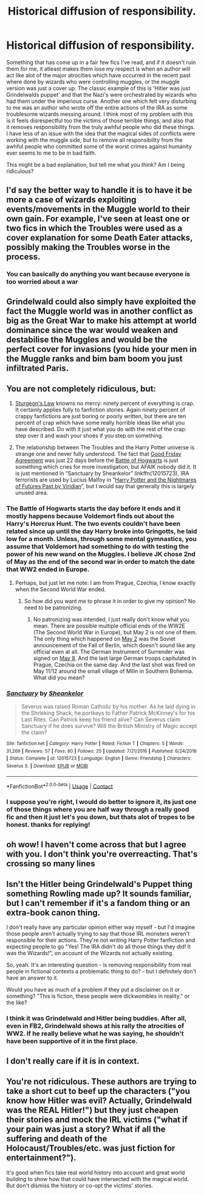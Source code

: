 #+TITLE: Historical diffusion of responsibility.

* Historical diffusion of responsibility.
:PROPERTIES:
:Author: Pholphin
:Score: 24
:DateUnix: 1602663794.0
:DateShort: 2020-Oct-14
:FlairText: Discussion
:END:
Something that has come up in a fair few fics I've read, and if it doesn't ruin them for me, it atleast makes them lose my respect is when an author will act like alot of the major atrocities which have occurred in the recent past where done by wizards who were controlling muggles, or the muggle version was just a cover up. The classic example of this is 'Hitler was just Grindelwalds puppet' and that the Nazi's were orchestrated by wizards who had them under the imperious curse. Another one which felt very disturbing to me was an author who wrote off the entire actions of the IRA as some troublesome wizards messing around. I think most of my problem with this is it feels disrespectful too the victims of those terrible things, and also that it removes responsibility from the truly awhful people who did these things. I have less of an issue with the idea that the magical sides of conflicts were working with the muggle side, but to remove all responsibility from the awhful people who committed some of the worst crimes against humanity ever seems to me to be in bad faith.

This might be a bad explanation, but tell me what you think? Am I being ridiculous?


** I'd say the better way to handle it is to have it be more a case of wizards exploiting events/movements in the Muggle world to their own gain. For example, I've seen at least one or two fics in which the Troubles were used as a cover explanation for some Death Eater attacks, possibly making the Troubles worse in the process.
:PROPERTIES:
:Author: WhosThisGeek
:Score: 13
:DateUnix: 1602685868.0
:DateShort: 2020-Oct-14
:END:

*** You can basically do anything you want because everyone is too worried about a war
:PROPERTIES:
:Author: BananaManV5
:Score: 1
:DateUnix: 1602787537.0
:DateShort: 2020-Oct-15
:END:


** Grindelwald could also simply have exploited the fact the Muggle world was in another conflict as big as the Great War to make his attempt at world dominance since the war would weaken and destabilise the Muggles and would be the perfect cover for invasions (you hide your men in the Muggle ranks and bim bam boom you just infiltrated Paris.
:PROPERTIES:
:Author: SnobbishWizard
:Score: 9
:DateUnix: 1602690452.0
:DateShort: 2020-Oct-14
:END:


** You are not *completely* ridiculous, but:

1. [[https://en.wikipedia.org/wiki/Sturgeon%27s_law][Sturgeon's Law]] knowns no mercy: ninety percent of everything is crap. It certainly applies fully to fanfiction stories. Again ninety percent of crappy fanfictions are just boring or poorly written, but there are ten percent of crap which have some really horrible ideas like what you have described. Do with it just what you do with the rest of the crap: step over it and wash your shoes if you step on something.

2. The relationship between The Troubles and the Harry Potter universe is strange one and never fully understood. The fact that [[https://youtu.be/j48XwoTeFC4][Good Friday Agreement]] was just 22 days before the [[https://harrypotter.fandom.com/wiki/Battle_of_Hogwarts][Battle of Hogwarts]] is just something which cries for more investigation, but AFAIK nobody did it. It is just mentioned in “Sanctuary by Sheankelor” linkffn(12015723), IRA terrorists are used by Lucius Malfoy in “[[https://viridian.fanficauthors.net/Harry_Potter_and_the_Nightmares_of_Futures_Past/index/][Harry Potter and the Nightmares of Futures Past by Viridian]]”, but I would say that generally this is largely unused area.
:PROPERTIES:
:Author: ceplma
:Score: 10
:DateUnix: 1602667743.0
:DateShort: 2020-Oct-14
:END:

*** The Battle of Hogwarts starts the day before it ends and it mostly happens because Voldemort finds out about the Harry's Horcrux Hunt. The two events couldn't have been related since up until the day Harry broke into Gringotts, he laid low for a month. Unless, through some mental gymnastics, you assume that Voldemort had something to do with testing the power of his new wand on the Muggles. I believe JK chose 2nd of May as the end of the second war in order to match the date that WW2 ended in Europe.
:PROPERTIES:
:Author: I_love_DPs
:Score: 5
:DateUnix: 1602680283.0
:DateShort: 2020-Oct-14
:END:

**** Perhaps, but just let me note: I am from Prague, Czechia, I know exactly when the Second World War ended.
:PROPERTIES:
:Author: ceplma
:Score: 5
:DateUnix: 1602684350.0
:DateShort: 2020-Oct-14
:END:

***** So how did you want me to phrase it in order to give my opinion? No need to be patronizing.
:PROPERTIES:
:Author: I_love_DPs
:Score: 2
:DateUnix: 1602685048.0
:DateShort: 2020-Oct-14
:END:

****** No patronizing was intended, I just really don't know what you mean. There are possible multiple official ends of the WW2E (The Second World War in Europe), but May 2 is not one of them. The only thing which happened on [[https://en.wikipedia.org/wiki/May_2][May 2]] was the Soviet announcement of the Fall of Berlin, which doesn't sound like any official even at all. The German Instrument of Surrender was signed on [[https://en.wikipedia.org/wiki/German_Instrument_of_Surrender][May 8]]. And the last large German troops capitulated in Prague, Czechia on the same day. And the last shot was fired on May 11/12 around the small village of Milín in Southern Bohemia. What did you mean?
:PROPERTIES:
:Author: ceplma
:Score: 7
:DateUnix: 1602691630.0
:DateShort: 2020-Oct-14
:END:


*** [[https://www.fanfiction.net/s/12015723/1/][*/Sanctuary/*]] by [[https://www.fanfiction.net/u/912065/Sheankelor][/Sheankelor/]]

#+begin_quote
  Severus was raised Roman Catholic by his mother. As he laid dying in the Shrieking Shack, he portkeys to Father Patrick McKinney's for his Last Rites. Can Patrick keep his friend alive? Can Severus claim Sanctuary if he does survive? Will the British Ministry of Magic accept the claim?
#+end_quote

^{/Site/:} ^{fanfiction.net} ^{*|*} ^{/Category/:} ^{Harry} ^{Potter} ^{*|*} ^{/Rated/:} ^{Fiction} ^{T} ^{*|*} ^{/Chapters/:} ^{5} ^{*|*} ^{/Words/:} ^{31,269} ^{*|*} ^{/Reviews/:} ^{57} ^{*|*} ^{/Favs/:} ^{80} ^{*|*} ^{/Follows/:} ^{25} ^{*|*} ^{/Updated/:} ^{7/21/2016} ^{*|*} ^{/Published/:} ^{6/24/2016} ^{*|*} ^{/Status/:} ^{Complete} ^{*|*} ^{/id/:} ^{12015723} ^{*|*} ^{/Language/:} ^{English} ^{*|*} ^{/Genre/:} ^{Friendship} ^{*|*} ^{/Characters/:} ^{Severus} ^{S.} ^{*|*} ^{/Download/:} ^{[[http://www.ff2ebook.com/old/ffn-bot/index.php?id=12015723&source=ff&filetype=epub][EPUB]]} ^{or} ^{[[http://www.ff2ebook.com/old/ffn-bot/index.php?id=12015723&source=ff&filetype=mobi][MOBI]]}

--------------

*FanfictionBot*^{2.0.0-beta} | [[https://github.com/FanfictionBot/reddit-ffn-bot/wiki/Usage][Usage]] | [[https://www.reddit.com/message/compose?to=tusing][Contact]]
:PROPERTIES:
:Author: FanfictionBot
:Score: 3
:DateUnix: 1602667764.0
:DateShort: 2020-Oct-14
:END:


*** I suppose you're right, I would do better to ignore it, its just one of those things where you are half way through a really good fic and then it just let's you down, but thats alot of tropes to be honest. thanks for replying!
:PROPERTIES:
:Author: Pholphin
:Score: 3
:DateUnix: 1602669450.0
:DateShort: 2020-Oct-14
:END:


** oh wow! I haven't come across that but I agree with you. I don't think you're overreacting. That's crossing so many lines
:PROPERTIES:
:Author: karigan_g
:Score: 3
:DateUnix: 1602702020.0
:DateShort: 2020-Oct-14
:END:


** Isn't the Hitler being Grindelwald's Puppet thing something Rowling made up? It sounds familiar, but I can't remember if it's a fandom thing or an extra-book canon thing.

I don't really have any particular opinion either way myself - but I'd imagine those people aren't actually trying to say that those IRL monsters weren't responsible for their actions. They're not writing Harry Potter fanfiction and expecting people to go "Yes! The IRA didn't do all those things they did! It was the Wizards!", on account of the Wizards not actually existing.

So, yeah. It's an interesting question - is removing responsibility from real people in fictional contexts a problematic thing to do? - but I definitely don't have an answer to it.

Would you have as much of a problem if they put a disclaimer on it or something? "This is fiction, these people were dickwombles in reality." or the like?
:PROPERTIES:
:Author: Avalon1632
:Score: 2
:DateUnix: 1602667663.0
:DateShort: 2020-Oct-14
:END:

*** I think it was Grindelwald and Hitler being buddies. After all, even in FB2, Grindelwald shows at his rally the atrocities of WW2. If he really believe what he was saying, he shouldn't have been supportive of it in the first place.
:PROPERTIES:
:Author: I_love_DPs
:Score: 4
:DateUnix: 1602680091.0
:DateShort: 2020-Oct-14
:END:


** I don't really care if it is in context.
:PROPERTIES:
:Author: brassbirch
:Score: 1
:DateUnix: 1602715704.0
:DateShort: 2020-Oct-15
:END:


** You're not ridiculous. These authors are trying to take a short cut to beef up the characters ("you know how Hitler was evil? Actually, Grindelwald was the REAL Hitler!") but they just cheapen their stories and mock the IRL victims ("what if your pain was just a story? What if all the suffering and death of the Holocaust/Troubles/etc. was just fiction for entertainment?").

It's good when fics take real world history into account and great world building to show how that could have intersected with the magical world. But don't dismiss the history or co-opt the victims' stories.
:PROPERTIES:
:Author: RookRider
:Score: 1
:DateUnix: 1602737652.0
:DateShort: 2020-Oct-15
:END:
